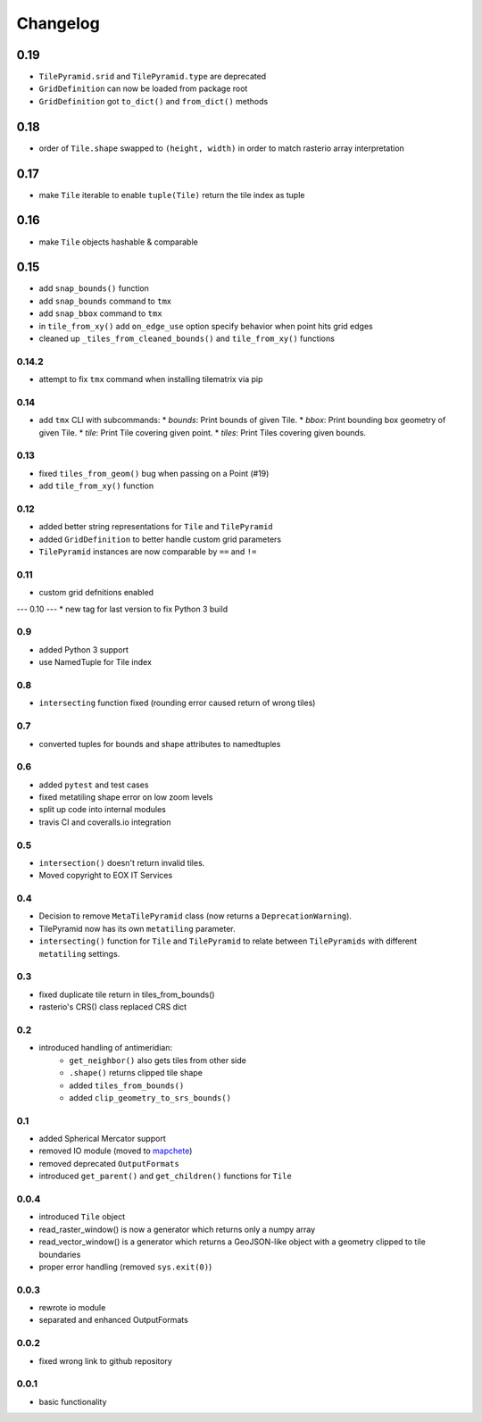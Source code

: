 #########
Changelog
#########

0.19
----
* ``TilePyramid.srid`` and ``TilePyramid.type``  are deprecated
* ``GridDefinition`` can now be loaded from package root
* ``GridDefinition`` got ``to_dict()`` and ``from_dict()`` methods


0.18
----
* order of ``Tile.shape`` swapped to ``(height, width)`` in order to match rasterio array interpretation

0.17
----
* make ``Tile`` iterable to enable ``tuple(Tile)`` return the tile index as tuple

0.16
----
* make ``Tile`` objects hashable & comparable

0.15
----
* add ``snap_bounds()`` function
* add ``snap_bounds`` command to ``tmx``
* add ``snap_bbox`` command to ``tmx``
* in ``tile_from_xy()`` add ``on_edge_use`` option specify behavior when point hits grid edges
* cleaned up ``_tiles_from_cleaned_bounds()`` and ``tile_from_xy()`` functions

------
0.14.2
------
* attempt to fix ``tmx`` command when installing tilematrix via pip

----
0.14
----
* add ``tmx`` CLI with subcommands:
  * `bounds`: Print bounds of given Tile.
  * `bbox`: Print bounding box geometry of given Tile.
  * `tile`: Print Tile covering given point.
  * `tiles`: Print Tiles covering given bounds.

----
0.13
----
* fixed ``tiles_from_geom()`` bug when passing on a Point (#19)
* add ``tile_from_xy()`` function

----
0.12
----
* added better string representations for ``Tile`` and ``TilePyramid``
* added ``GridDefinition`` to better handle custom grid parameters
* ``TilePyramid`` instances are now comparable by ``==`` and ``!=``

----
0.11
----
* custom grid defnitions enabled

---
0.10
---
* new tag for last version to fix Python 3 build

---
0.9
---
* added Python 3 support
* use NamedTuple for Tile index

---
0.8
---
* ``intersecting`` function fixed (rounding error caused return of wrong tiles)

---
0.7
---
* converted tuples for bounds and shape attributes to namedtuples

---
0.6
---
* added ``pytest`` and test cases
* fixed metatiling shape error on low zoom levels
* split up code into internal modules
* travis CI and coveralls.io integration

---
0.5
---
* ``intersection()`` doesn't return invalid tiles.
* Moved copyright to EOX IT Services

---
0.4
---
* Decision to remove ``MetaTilePyramid`` class (now returns a ``DeprecationWarning``).
* TilePyramid now has its own ``metatiling`` parameter.
* ``intersecting()`` function for ``Tile`` and ``TilePyramid`` to relate between ``TilePyramids`` with different ``metatiling`` settings.

---
0.3
---
* fixed duplicate tile return in tiles_from_bounds()
* rasterio's CRS() class replaced CRS dict

---
0.2
---
* introduced handling of antimeridian:
    * ``get_neighbor()`` also gets tiles from other side
    * ``.shape()`` returns clipped tile shape
    * added ``tiles_from_bounds()``
    * added ``clip_geometry_to_srs_bounds()``

---
0.1
---
* added Spherical Mercator support
* removed IO module (moved to `mapchete <https://github.com/ungarj/mapchete>`_)
* removed deprecated ``OutputFormats``
* introduced ``get_parent()`` and ``get_children()`` functions for ``Tile``

-----
0.0.4
-----
* introduced ``Tile`` object
* read_raster_window() is now a generator which returns only a numpy array
* read_vector_window() is a generator which returns a GeoJSON-like object with a geometry clipped to tile boundaries
* proper error handling (removed ``sys.exit(0)``)

-----
0.0.3
-----
* rewrote io module
* separated and enhanced OutputFormats

-----
0.0.2
-----
* fixed wrong link to github repository

-----
0.0.1
-----
* basic functionality
